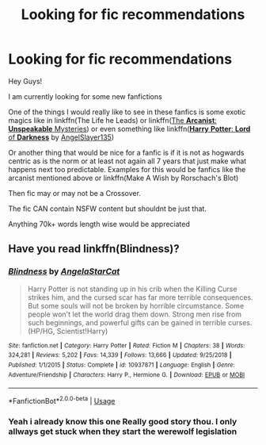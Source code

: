 #+TITLE: Looking for fic recommendations

* Looking for fic recommendations
:PROPERTIES:
:Author: fireinmyeier
:Score: 1
:DateUnix: 1590373375.0
:DateShort: 2020-May-25
:FlairText: Story Request
:END:
Hey Guys!

I am currently looking for some new fanfictions

One of the things I would really like to see in these fanfics is some exotic magics like in linkffn(The Life he Leads) or linkffn([[https://www.fanfiction.net/s/13438181/1/The-Arcanist-Unspeakable-Mysteries][The *Arcanist*: *Unspeakable* Mysteries]]) or even something like linkffn([[https://www.fanfiction.net/s/12824247/1/Harry-Potter-Lord-of-Darkness][*Harry* *Potter*: *Lord* of *Darkness*]] by [[https://www.fanfiction.net/u/5801151/AngelSlayer135][AngelSlayer135]])

Or another thing that would be nice for a fanfic is if it is not as hogwards centric as is the norm or at least not again all 7 years that just make what happens next too predictable. Examples for this would be fanfics like the arcanist mentioned above or linkffn(Make A Wish by Rorschach's Blot)

Then fic may or may not be a Crossover.

The fic CAN contain NSFW content but shouldnt be just that.

Anything 70k+ words length wise would be appreciated


** Have you read linkffn(Blindness)?
:PROPERTIES:
:Author: sailingg
:Score: 1
:DateUnix: 1590455065.0
:DateShort: 2020-May-26
:END:

*** [[https://www.fanfiction.net/s/10937871/1/][*/Blindness/*]] by [[https://www.fanfiction.net/u/717542/AngelaStarCat][/AngelaStarCat/]]

#+begin_quote
  Harry Potter is not standing up in his crib when the Killing Curse strikes him, and the cursed scar has far more terrible consequences. But some souls will not be broken by horrible circumstance. Some people won't let the world drag them down. Strong men rise from such beginnings, and powerful gifts can be gained in terrible curses. (HP/HG, Scientist!Harry)
#+end_quote

^{/Site/:} ^{fanfiction.net} ^{*|*} ^{/Category/:} ^{Harry} ^{Potter} ^{*|*} ^{/Rated/:} ^{Fiction} ^{M} ^{*|*} ^{/Chapters/:} ^{38} ^{*|*} ^{/Words/:} ^{324,281} ^{*|*} ^{/Reviews/:} ^{5,202} ^{*|*} ^{/Favs/:} ^{14,339} ^{*|*} ^{/Follows/:} ^{13,666} ^{*|*} ^{/Updated/:} ^{9/25/2018} ^{*|*} ^{/Published/:} ^{1/1/2015} ^{*|*} ^{/Status/:} ^{Complete} ^{*|*} ^{/id/:} ^{10937871} ^{*|*} ^{/Language/:} ^{English} ^{*|*} ^{/Genre/:} ^{Adventure/Friendship} ^{*|*} ^{/Characters/:} ^{Harry} ^{P.,} ^{Hermione} ^{G.} ^{*|*} ^{/Download/:} ^{[[http://www.ff2ebook.com/old/ffn-bot/index.php?id=10937871&source=ff&filetype=epub][EPUB]]} ^{or} ^{[[http://www.ff2ebook.com/old/ffn-bot/index.php?id=10937871&source=ff&filetype=mobi][MOBI]]}

--------------

*FanfictionBot*^{2.0.0-beta} | [[https://github.com/tusing/reddit-ffn-bot/wiki/Usage][Usage]]
:PROPERTIES:
:Author: FanfictionBot
:Score: 1
:DateUnix: 1590455077.0
:DateShort: 2020-May-26
:END:


*** Yeah i already know this one Really good story thou. I only allways get stuck when they start the werewolf legislation
:PROPERTIES:
:Author: fireinmyeier
:Score: 1
:DateUnix: 1590464592.0
:DateShort: 2020-May-26
:END:
